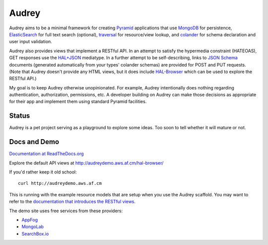 Audrey
======

Audrey aims to be a minimal framework for creating `Pyramid <http://www.pylonsproject.org/>`_ applications that use `MongoDB <http://www.mongodb.org/>`_ for persistence, `ElasticSearch <http://www.elasticsearch.org/>`_ for full text search (optional), `traversal <http://docs.pylonsproject.org/projects/pyramid/en/1.4-branch/narr/traversal.html>`_ for resource/view lookup, and `colander <http://pypi.python.org/pypi/colander>`_ for schema declaration and user input validation.

Audrey also provides views that implement a RESTful API.  In an attempt to satisfy the hypermedia constraint (HATEOAS), GET responses use the `HAL+JSON <http://stateless.co/hal_specification.html>`_ mediatype.  In a further attempt to be self-describing, links to `JSON Schema <http://json-schema.org/>`_ documents (generated automatically from your types' colander schemas) are provided for POST and PUT requests.  (Note that Audrey doesn't provide any HTML views, but it does include `HAL-Browser <https://github.com/mikekelly/hal-browser>`_ which can be used to explore the RESTful API.)

My goal is to keep Audrey otherwise unopinionated.  For example, Audrey intentionally does nothing regarding authentication, authorization, permissions, etc.  A developer building on Audrey can make those decisions as appropriate for their app and implement them using standard Pyramid facilities.

Status
------
Audrey is a pet project serving as a playground to explore some ideas. Too soon to tell whether it will mature or not.

Docs and Demo
-------------

`Documentation at ReadTheDocs.org <https://audrey.readthedocs.org/>`_

Explore the default API views at http://audreydemo.aws.af.cm/hal-browser/

If you'd rather keep it old school::

    curl http://audreydemo.aws.af.cm

This is running with the example resource models that are setup when you use the Audrey scaffold.  You may want to refer to the `documentation that introduces the RESTful views <https://audrey.readthedocs.org/en/latest/introduction.html#restful-views>`_.

The demo site uses free services from these providers:

* `AppFog <https://www.appfog.com/>`_
* `MongoLab <https://mongolab.com/>`_
* `SearchBox.io <https://searchbox.io/>`_
